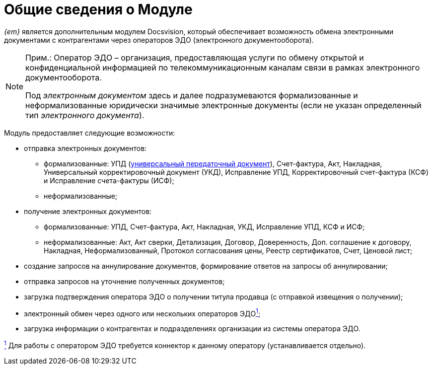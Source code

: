 = Общие сведения о Модуле

_{em}_ является дополнительным модулем Docsvision, который обеспечивает возможность обмена электронными документами с контрагентами через операторов ЭДО (электронного документооборота).

[NOTE]
====
[.note__title]#Прим.:# Оператор ЭДО – организация, предоставляющая услуги по обмену открытой и конфиденциальной информацией по телекоммуникационным каналам связи в рамках электронного документооборота.

Под [.dfn .term]_электронным документом_ здесь и далее подразумеваются формализованные и неформализованные юридически значимые электронные документы (если не указан определенный тип [.dfn .term]_электронного документа_).
====

Модуль предоставляет следующие возможности:

* отправка электронных документов:
** формализованные: УПД (https://www.diadoc.ru/docs/upd[универсальный передаточный документ]), Счет-фактура, Акт, Накладная, Универсальный корректировочный документ (УКД), Исправление УПД, Корректировочный счет-фактура (КСФ) и Исправление счета-фактуры (ИСФ);
** неформализованные;
* получение электронных документов:
** формализованные: УПД, Счет-фактура, Акт, Накладная, УКД, Исправление УПД, КСФ и ИСФ;
** неформализованные: Акт, Акт сверки, Детализация, Договор, Доверенность, Доп. соглашение к договору, Накладная, Неформализованный, Протокол согласования цены, Реестр сертификатов, Счет, Ценовой лист;
* создание запросов на аннулирование документов, формирование ответов на запросы об аннулировании;
* отправка запросов на уточнение полученных документов;
* загрузка подтверждения оператора ЭДО о получении титула продавца (с отправкой извещения о получении);
* электронный обмен через одного или нескольких операторов ЭДОlink:#fntarg_1[^1^];
* загрузка информации о контрагентах и подразделениях организации из системы оператора ЭДО.


link:#fnsrc_1[^1^] Для работы с оператором ЭДО требуется коннектор к данному оператору (устанавливается отдельно).

